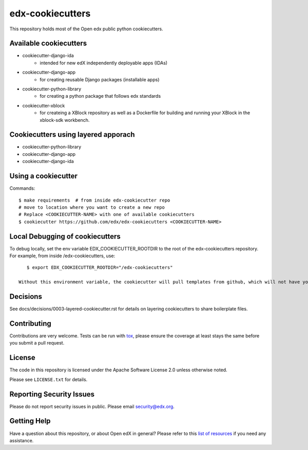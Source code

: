 =================
edx-cookiecutters
=================

This repository holds most of the Open edx public python cookiecutters.

Available cookiecutters
------------------------

- cookiecutter-django-ida
    - intended for new edX independently deployable apps (IDAs)
- cookiecutter-django-app
    - for creating reusable Django packages (installable apps)
- cookiecutter-python-library
    - for creating a python package that follows edx standards
- cookiecutter-xblock
    - for createing a XBlock repository as well as a Dockerfile for building and running your XBlock in the xblock-sdk workbench.

Cookiecutters using layered apporach
------------------------------------

- cookiecutter-python-library
- cookiecutter-django-app
- cookiecutter-django-ida

Using a cookiecutter
--------------------

Commands::

    $ make requirements  # from inside edx-cookiecutter repo
    # move to location where you want to create a new repo
    # Replace <COOKIECUTTER-NAME> with one of available cookiecutters
    $ cookiecutter https://github.com/edx/edx-cookiecutters <COOKIECUTTER-NAME>


Local Debugging of cookiecutters
--------------------------------

To debug locally, set the env variable EDX_COOKIECUTTER_ROOTDIR to the root of the edx-cookiecutters repository. For example, from inside /edx-cookiecutters, use::

    $ export EDX_COOKIECUTTER_ROOTDIR="/edx-cookiecutters"

 Without this environment variable, the cookiecutter will pull templates from github, which will not have your local changes on them.

Decisions
---------

See docs/decisions/0003-layered-cookiecutter.rst for details on layering cookiecutters to share boilerplate files.

Contributing
------------
Contributions are very welcome. Tests can be run with `tox`_, please ensure
the coverage at least stays the same before you submit a pull request.

License
-------

The code in this repository is licensed under the Apache Software License 2.0 unless
otherwise noted.

Please see ``LICENSE.txt`` for details.

Reporting Security Issues
-------------------------

Please do not report security issues in public. Please email security@edx.org.

Getting Help
------------

Have a question about this repository, or about Open edX in general?  Please
refer to this `list of resources`_ if you need any assistance.

.. _list of resources: https://open.edx.org/getting-help
.. _`file an issue`: https://github.com/edx/edx-cookiecutters/issues
.. _`tox`: https://tox.readthedocs.io/en/latest/
